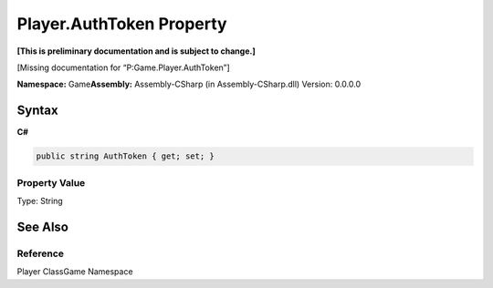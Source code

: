 Player.AuthToken Property
=========================

**[This is preliminary documentation and is subject to change.]**

[Missing documentation for “P:Game.Player.AuthToken”]

**Namespace:** Game\ **Assembly:** Assembly-CSharp (in
Assembly-CSharp.dll) Version: 0.0.0.0

Syntax
------

**C#**\ 

.. code:: c#

   public string AuthToken { get; set; }

Property Value
~~~~~~~~~~~~~~

Type: String

See Also
--------

Reference
~~~~~~~~~

Player ClassGame Namespace
